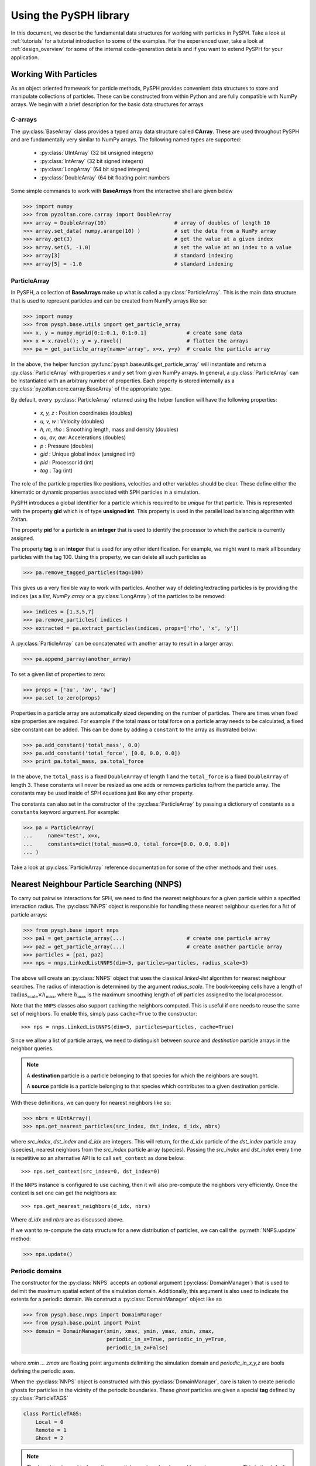 .. _introduction:

==========================
Using the PySPH library
==========================

In this document, we describe the fundamental data structures for
working with particles in PySPH. Take a look at :ref:`tutorials` for a
tutorial introduction to some of the examples. For the experienced
user, take a look at :ref:`design_overview` for some of the internal
code-generation details and if you want to extend PySPH for your
application.

-----------------------
Working With Particles
-----------------------

As an object oriented framework for particle methods, PySPH provides
convenient data structures to store and manipulate collections of
particles. These can be constructed from within Python and are fully
compatible with NumPy arrays. We begin with a brief description for
the basic data structures for arrays

.. py:currentmodule:: pyzoltan.core.carray

^^^^^^^^^^
C-arrays
^^^^^^^^^^

The :py:class:`BaseArray` class provides a typed array data structure
called **CArray**. These are used throughout PySPH and are
fundamentally very similar to NumPy arrays. The following named types
are supported:

    - :py:class:`UIntArray`    (32 bit unsigned integers)
    - :py:class:`IntArray`     (32 bit signed integers)
    - :py:class:`LongArray`    (64 bit signed integers)
    - :py:class:`DoubleArray`  (64 bit floating point numbers

Some simple commands to work with **BaseArrays** from the interactive
shell are given below

.. code-block:: python

    >>> import numpy
    >>> from pyzoltan.core.carray import DoubleArray
    >>> array = DoubleArray(10)                      # array of doubles of length 10
    >>> array.set_data( numpy.arange(10) )           # set the data from a NumPy array
    >>> array.get(3)                                 # get the value at a given index
    >>> array.set(5, -1.0)                           # set the value at an index to a value
    >>> array[3]                                     # standard indexing
    >>> array[5] = -1.0                              # standard indexing

.. py:currentmodule:: pysph.base.particle_array

^^^^^^^^^^^^^^
ParticleArray
^^^^^^^^^^^^^^

In PySPH, a collection of **BaseArrays** make up what is called a
:py:class:`ParticleArray`. This is the main data structure that is used to
represent particles and can be created from NumPy arrays like so:

.. code-block:: python

   >>> import numpy
   >>> from pysph.base.utils import get_particle_array
   >>> x, y = numpy.mgrid[0:1:0.1, 0:1:0.1]             # create some data
   >>> x = x.ravel(); y = y.ravel()                     # flatten the arrays
   >>> pa = get_particle_array(name='array', x=x, y=y)  # create the particle array

In the above, the helper function
:py:func:`pysph.base.utils.get_particle_array` will instantiate and return a
:py:class:`ParticleArray` with properties `x` and `y` set from given NumPy
arrays. In general, a :py:class:`ParticleArray` can be instantiated with an
arbitrary number of properties. Each property is stored internally as a
:py:class:`pyzoltan.core.carray.BaseArray` of the appropriate type.

By default, every :py:class:`ParticleArray` returned using the helper
function will have the following properties:

    - `x, y, z`   : Position coordinates (doubles)
    - `u, v, w`   : Velocity (doubles)
    - `h, m, rho` : Smoothing length, mass and density (doubles)
    - `au, av, aw`: Accelerations (doubles)
    - `p`         : Pressure (doubles)
    - `gid`       : Unique global index (unsigned int)
    - `pid`       : Processor id (int)
    - `tag`       : Tag (int)

The role of the particle properties like positions, velocities and
other variables should be clear. These define either the kinematic or
dynamic properties associated with SPH particles in a simulation.

PySPH introduces a global identifier for a particle which is required
to be *unique* for that particle. This is represented with the
property **gid** which is of type **unsigned int**. This property is
used in the parallel load balancing algorithm with Zoltan.

The property **pid** for a particle is an **integer** that is used to
identify the processor to which the particle is currently assigned.

The property **tag** is an **integer** that is used for any other
identification. For example, we might want to mark all boundary
particles with the tag 100. Using this property, we can delete all
such particles as

.. code-block:: python

   >>> pa.remove_tagged_particles(tag=100)

This gives us a very flexible way to work with particles. Another way
of deleting/extracting particles is by providing the indices (as a
`list`, `NumPy array` or a :py:class:`LongArray`) of the particles to
be removed:

.. code-block:: python

   >>> indices = [1,3,5,7]
   >>> pa.remove_particles( indices )
   >>> extracted = pa.extract_particles(indices, props=['rho', 'x', 'y'])

A :py:class:`ParticleArray` can be concatenated with another array to
result in a larger array:

.. code-block:: python

   >>> pa.append_parray(another_array)

To set a given list of properties to zero:

.. code-block:: python

   >>> props = ['au', 'av', 'aw']
   >>> pa.set_to_zero(props)

Properties in a particle array are automatically sized depending on the number
of particles.  There are times when fixed size properties are required.  For
example if the total mass or total force on a particle array needs to be
calculated, a fixed size constant can be added.  This can be done by adding a
``constant`` to the array as illustrated below:

.. code-block:: python

    >>> pa.add_constant('total_mass', 0.0)
    >>> pa.add_constant('total_force', [0.0, 0.0, 0.0])
    >>> print pa.total_mass, pa.total_force

In the above, the ``total_mass`` is a fixed ``DoubleArray`` of length 1 and
the ``total_force`` is a fixed ``DoubleArray`` of length 3.  These constants
will never be resized as one adds or removes particles to/from the particle
array.  The constants may be used inside of SPH equations just like any other
property.

The constants can also set in the constructor of the :py:class:`ParticleArray`
by passing a dictionary of constants as a ``constants`` keyword argument.  For
example:

.. code-block:: python

    >>> pa = ParticleArray(
    ...     name='test', x=x,
    ...     constants=dict(total_mass=0.0, total_force=[0.0, 0.0, 0.0])
    ... )

Take a look at :py:class:`ParticleArray` reference documentation for
some of the other methods and their uses.

.. py:currentmodule:: pysph.base.nnps

-------------------------------------------
Nearest Neighbour Particle Searching (NNPS)
-------------------------------------------

To carry out pairwise interactions for SPH, we need to find the nearest
neighbours for a given particle within a specified interaction radius. The
:py:class:`NNPS` object is responsible for handling these nearest neighbour
queries for a *list* of particle arrays:

.. code-block:: python

   >>> from pysph.base import nnps
   >>> pa1 = get_particle_array(...)                    # create one particle array
   >>> pa2 = get_particle_array(...)                    # create another particle array
   >>> particles = [pa1, pa2]
   >>> nps = nnps.LinkedListNNPS(dim=3, particles=particles, radius_scale=3)

The above will create an :py:class:`NNPS` object that uses the classical
*linked-list* algorithm for nearest neighbour searches. The radius of
interaction is determined by the argument `radius_scale`. The book-keeping
cells have a length of :math:`\text{radius_scale} \times h_{\text{max}}`,
where :math:`h_{\text{max}}` is the maximum smoothing length of *all*
particles assigned to the local processor.

Note that the ``NNPS`` classes also support caching the neighbors
computed.  This is useful if one needs to reuse the same set of
neighbors.  To enable this, simply pass ``cache=True`` to the
constructor::

    >>> nps = nnps.LinkedListNNPS(dim=3, particles=particles, cache=True)

Since we allow a list of particle arrays, we need to distinguish
between *source* and *destination* particle arrays in the neighbor
queries.

.. note::

   A **destination** particle is a particle belonging to that species
   for which the neighbors are sought.

   A **source** particle is a particle belonging to that species which
   contributes to a given destination particle.

With these definitions, we can query for nearest neighbors like so:

.. code-block:: python

   >>> nbrs = UIntArray()
   >>> nps.get_nearest_particles(src_index, dst_index, d_idx, nbrs)

where `src_index`, `dst_index` and `d_idx` are integers. This will
return, for the *d_idx* particle of the *dst_index* particle array
(species), nearest neighbors from the *src_index* particle array
(species).  Passing the `src_index` and `dst_index` every time is
repetitive so an alternative API is to call ``set_context`` as done
below::

    >>> nps.set_context(src_index=0, dst_index=0)

If the ``NNPS`` instance is configured to use caching, then it will also
pre-compute the neighbors very efficiently.  Once the context is set one
can get the neighbors as::

    >>> nps.get_nearest_neighbors(d_idx, nbrs)

Where `d_idx` and `nbrs` are as discussed above.

If we want to re-compute the data structure for a new distribution of
particles, we can call the :py:meth:`NNPS.update` method:

.. code-block:: python

   >>> nps.update()

.. py:currentmodule:: pysph.base.nnps

^^^^^^^^^^^^^^^^^^^^^^
Periodic domains
^^^^^^^^^^^^^^^^^^^^^^

The constructor for the :py:class:`NNPS` accepts an optional argument
(:py:class:`DomainManager`) that is used to delimit the maximum
spatial extent of the simulation domain. Additionally, this argument
is also used to indicate the extents for a periodic domain. We
construct a :py:class:`DomainManager` object like so

.. code-block:: python

   >>> from pysph.base.nnps import DomainManager
   >>> from pysph.base.point import Point
   >>> domain = DomainManager(xmin, xmax, ymin, ymax, zmin, zmax,
                              periodic_in_x=True, periodic_in_y=True,
                              periodic_in_z=False)

where `xmin ... zmax` are floating point arguments delimiting the
simulation domain and `periodic_in_x,y,z` are bools defining the
periodic axes.

When the :py:class:`NNPS` object is constructed with this
:py:class:`DomainManager`, care is taken to create periodic ghosts for
particles in the vicinity of the periodic boundaries. These *ghost*
particles are given a special **tag** defined by
:py:class:`ParticleTAGS`

.. code-block:: python

   class ParticleTAGS:
       Local = 0
       Remote = 1
       Ghost = 2

.. note::

   The *Local* tag is used to for ordinary particles assigned and
   owned by a given processor. This is the default tag for all
   particles.

.. note::

   The *Remote* tag is used for ordinary particles assigned to but not
   owned by a given processor. Particles with this tag are typically
   used to satisfy neighbor queries *across* processor boundaries in a
   parallel simulation.

.. note::

   The *Ghost* tag is used for particles that are created to satisfy
   boundary conditions locally.

.. py:currentmodule:: pysph.base.particle_array

^^^^^^^^^^^^^^^^^^^^^^^^^^^^^^^^^^^^^^^
Particle aligning
^^^^^^^^^^^^^^^^^^^^^^^^^^^^^^^^^^^^^^^

In PySPH, the :py:class:`ParticleArray` aligns all particles upon a
call to the :py:meth:`ParticleArray.align_particles` method. The
aligning is done so that all particles with the *Local* tag are placed
first, followed by particles with other tags.

There is no preference given to the tags other than the fact that a
particle with a non-zero tag is placed after *all* particles with a
zero (*Local*) tag. Intuitively, the local particles represent *real*
particles or particles that we want to do active computation on
(destination particles).

The data attribute `ParticleArray.num_real_particles` returns the
number of real or *Local* particles. The total number of particles in
a given :py:class:`ParticleArray` can be obtained by a call to the
:py:meth:`ParticleArray.get_number_of_particles` method.

The following is a simple example demonstrating this default behaviour
of PySPH:

.. code-block:: python

   >>> x = numpy.array( [0, 1, 2, 3], dtype=numpy.float64 )
   >>> tag = numpy.array( [0, 2, 0, 1], dtype=numpy.int32 )

   >>> pa = utils.get_particle_array(x=x, tag=tag)

   >>> print pa.get_number_of_particles()                     # total number of particles
   >>> 4
   >>> print pa.num_real_particles                            # no. of particles with tag 0
   >>> 2

   >>> x, tag = pa.get('x', 'tag', only_real_particles=True)  # get only real particles (tag == 0)
   >>> print x
   >>> [0. 2.]
   >>> print tag
   >>> [0 0]

   >>> x, tag = pa.get('x', 'tag', only_real_particles=False) # get all particles
   >>> print x
   >>> [0. 2. 1. 3.]
   >>> print tag
   >>> [0 0 2 1]

We are now in a position to put all these ideas together and write our
first SPH application.

.. py:currentmodule:: pyzoltan.core.zoltan
.. py:currentmodule:: pysph.parallel.parallel_manager

-------------------------------
Parallel NNPS with PyZoltan
-------------------------------

PySPH uses the Zoltan_ data management library for dynamic load
balancing through a Python wrapper :py:class:`PyZoltan`, which
provides functionality for parallel neighbor queries in a manner
completely analogous to :py:class:`NNPS`.

Particle data is managed and exchanged in parallel via a derivative of
the abstract base class :py:class:`ParallelManager` object. Continuing
with our example, we can instantiate a
:py:class:`ZoltanParallelManagerGeometric` object as:

.. code-block:: python

   >>> ... # create particles
   >>> from pysph.parallel import ZoltanParallelManagerGeometric
   >>> pm = ZoltanParallelManagerGeometric(dim, particles, comm, radius_scale, lb_method)

The constructor for the parallel manager is quite similar to the
:py:class:`NNPS` constructor, with two additional parameters, `comm`
and `lb_method`. The first is the `MPI communicator` object and the
latter is the partitioning algorithm requested. The following
geometric load balancing algorithms are supported:

 - Recursive Coordinate Bisection (RCB_)
 - Recursive Inertial Bisection (RIB_)
 - Hilbert Space Filling Curves (HSFC_)

The particle distribution can be updated in parallel by a call to the
:py:meth:`ParallelManager.update` method. Particles across processor
boundaries that are needed for neighbor queries are assigned the tag
*Remote* as shown in the figure:

.. figure:: ../Images/local-remote-particles.png
   :align: center

   Local and remote particles in the vicinity of a processor boundary
   (dashed line)

.. py:currentmodule:: pysph.base.kernels
.. py:currentmodule:: pysph.base.nnps

---------------------------------------
Putting it together: A simple example
---------------------------------------

Now that we know how to work with particles, we will use the data
structures to carry out the simplest SPH operation, namely, the
estimation of particle density from a given distribution of particles.

We consider particles distributed on a uniform Cartesian lattice (
:math:`\Delta x = \Delta y = \Delta`) in a doubly periodic domain
:math:`[0,1]\times[0,1]`.

The particle mass is set equal to the "volume" :math:`\Delta^2`
associated with each particle and the smoothing length is taken as
:math:`1.3\times \Delta`. With this initialization, we have for the
estimation for the particle density

.. math::

  <\rho>_a = \sum_{b\in\mathcal{N}(a)} m_b W_{ab} \approx 1

We will use the :py:class:`CubicSpline` kernel, defined in
`pysph.base.kernels` module. The code to set-up the particle
distribution is given below

.. code-block:: python

   # PySPH imports
   from pyzoltan.core.carray import UIntArray
   from pysph.base.utils import utils
   from pysph.base.kernels import CubicSpline
   from pysph.base.nnps import DomainManager, LinkedListNNPS

   # NumPy
   import numpy

   # Create a particle distribution
   dx = 0.01; dxb2 = 0.5 * dx
   x, y = numpy.mgrid[dxb2:1:dx, dxb2:1:dx]

   x = x.ravel(); y = y.ravel()
   h = numpy.ones_like(x) * 1.3*dx
   m = numpy.ones_like(x) * dx*dx

   # Create the particle array
   pa = utils.get_particle_array(x=x,y=y,h=h,m=m)

   # Create the periodic DomainManager object and NNPS
   domain = DomainManager(xmin=0., xmax=1., ymin=0., ymax=1., periodic_in_x=True, periodic_in_y=True)
   nps = LinkedListNNPS(dim=2, particles=[pa,], radius_scale=2.0, domain=domain)

   # The SPH kernel. The dimension argument is needed for the correct normalization constant
   k = CubicSpline(dim=2)

.. note::

   Notice that the particles were created with an offset of
   :math:`\frac{\Delta}{2}`. This is required since the
   :py:class:`NNPS` object will *box-wrap* particles near periodic
   boundaries.

The :py:class:`NNPS` object will create periodic ghosts for the
particles along each periodic axis.

.. figure:: ../Images/periodic-domain-ghost-particle-tags.png
   :align: center
   :width: 805
   :height: 500

The ghost particles are assigned the `tag` value 2. For this example,
periodic ghosts are created along each coordinate direction as shown
in the figure.

^^^^^^^^^^^^^^^^^^^
SPH Kernels
^^^^^^^^^^^^^^^^^^^

Pairwise interactions in SPH are weighted by the kernel
:math:`W_{ab}`. In PySPH, the `pysph.base.kernels` module provides a
Python interface for these terms. The general definition for an SPH
kernel is of the form:

.. code-block:: python

   class Kernel(object):
       def __init__(self, dim=1):
	   self.radius_scale = 2.0
	   self.dim = dim

       def kernel(self, xij=[0., 0, 0], rij=1.0, h=1.0):
	   ...
	   return wij

       def gradient(self, xij=[0., 0, 0], rij=1.0, h=1.0, grad=[0, 0, 0]):
	   ...
	   grad[0] = dwij_x
	   grad[1] = dwij_y
	   grad[2] = dwij_z

The kernel is an object with two methods `kernel` and
`gradient`. :math:`\text{xij}` is the difference vector between the
destination and source particle :math:`\boldsymbol{x}_{\text{i}} -
\boldsymbol{x}_{\text{j}}` with :math:`\text{rij} = \sqrt{
\boldsymbol{x}_{ij}^2}`. The `gradient` method accepts an additional
argument that upon exit is populated with the kernel gradient values.


^^^^^^^^^^^^^^^^^^^^^^^^^^^^^
Density summation
^^^^^^^^^^^^^^^^^^^^^^^^^^^^^

In the final part of the code, we iterate over all target or
destination particles and compute the density contributions from
neighboring particles:

.. code-block:: python

   nbrs = UIntArray()                                                      # array for neighbors
   x, y, h, m  = pa.get('x', 'y', 'h', 'm', only_real_particles=False)     # source particles will include ghosts

   for i in range( pa.num_real_particles ):                                # iterate over all local particles
       xi = x[i]; yi = y[i]; hi = h[i]

       nps.get_nearest_particles(0, 0, i, nbrs)                            # get neighbors
       neighbors = nbrs.get_npy_array()                                    # numpy array of neighbors

       rho = 0.0
       for j in neighbors:                                                 # iterate over each neighbor

	   xij = xi - x[j]                                                 # interaction terms
	   yij = yi - y[j]
	   rij = numpy.sqrt( xij**2 + yij**2 )
	   hij = 0.5 * (h[i] + h[j])

	   wij = k.kernel( [xij, yij, 0.0], rij, hij)                      # kernel interaction

	   rho += m[j] * wij

       pa.rho[i] = rho                                                    # contribution for this destination

The average density computed in this manner can be verified as
:math:`\rho_{\text{avg}} = 0.99994676895585222`.

--------
Summary
--------

In this document, we introduced the most fundamental data structures
in PySPH for working with particles. With these data structures, PySPH
can be used as a library for managing particles for your application.

If you are interested in the PySPH framework and want to try out some
eaxmples, check out the tutorials: :ref:`tutorials`.

.. _Zoltan: http://www.cs.sandia.gov/Zoltan/

.. _RCB: http://www.cs.sandia.gov/Zoltan/ug_html/ug_alg_rcb.html
.. _RIB: http://www.cs.sandia.gov/Zoltan/ug_html/ug_alg_rib.html
.. _HSFC: http://www.cs.sandia.gov/Zoltan/ug_html/ug_alg_hsfc.html

..  LocalWords:  DomainManager maximum
